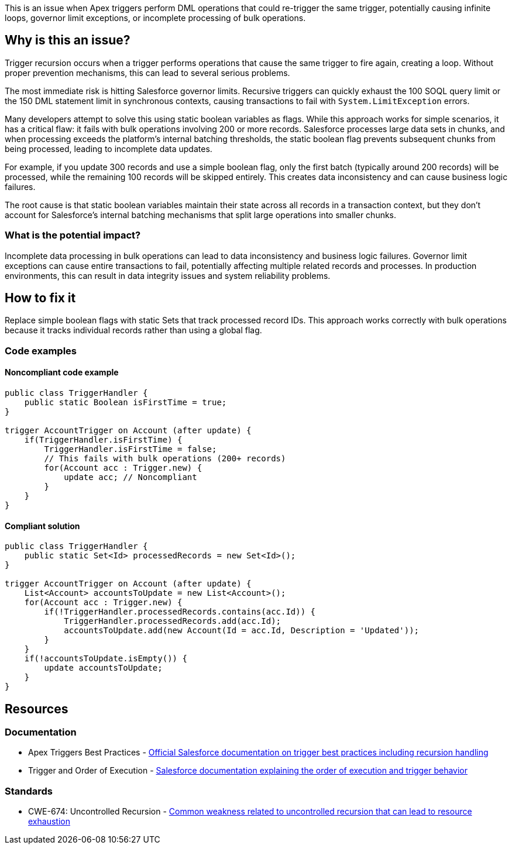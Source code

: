 This is an issue when Apex triggers perform DML operations that could re-trigger the same trigger, potentially causing infinite loops, governor limit exceptions, or incomplete processing of bulk operations.

== Why is this an issue?

Trigger recursion occurs when a trigger performs operations that cause the same trigger to fire again, creating a loop. Without proper prevention mechanisms, this can lead to several serious problems.

The most immediate risk is hitting Salesforce governor limits. Recursive triggers can quickly exhaust the 100 SOQL query limit or the 150 DML statement limit in synchronous contexts, causing transactions to fail with `System.LimitException` errors.

Many developers attempt to solve this using static boolean variables as flags. While this approach works for simple scenarios, it has a critical flaw: it fails with bulk operations involving 200 or more records. Salesforce processes large data sets in chunks, and when processing exceeds the platform's internal batching thresholds, the static boolean flag prevents subsequent chunks from being processed, leading to incomplete data updates.

For example, if you update 300 records and use a simple boolean flag, only the first batch (typically around 200 records) will be processed, while the remaining 100 records will be skipped entirely. This creates data inconsistency and can cause business logic failures.

The root cause is that static boolean variables maintain their state across all records in a transaction context, but they don't account for Salesforce's internal batching mechanisms that split large operations into smaller chunks.

=== What is the potential impact?

Incomplete data processing in bulk operations can lead to data inconsistency and business logic failures. Governor limit exceptions can cause entire transactions to fail, potentially affecting multiple related records and processes. In production environments, this can result in data integrity issues and system reliability problems.

== How to fix it

Replace simple boolean flags with static Sets that track processed record IDs. This approach works correctly with bulk operations because it tracks individual records rather than using a global flag.

=== Code examples

==== Noncompliant code example

[source,apex,diff-id=1,diff-type=noncompliant]
----
public class TriggerHandler {
    public static Boolean isFirstTime = true;
}

trigger AccountTrigger on Account (after update) {
    if(TriggerHandler.isFirstTime) {
        TriggerHandler.isFirstTime = false;
        // This fails with bulk operations (200+ records)
        for(Account acc : Trigger.new) {
            update acc; // Noncompliant
        }
    }
}
----

==== Compliant solution

[source,apex,diff-id=1,diff-type=compliant]
----
public class TriggerHandler {
    public static Set<Id> processedRecords = new Set<Id>();
}

trigger AccountTrigger on Account (after update) {
    List<Account> accountsToUpdate = new List<Account>();
    for(Account acc : Trigger.new) {
        if(!TriggerHandler.processedRecords.contains(acc.Id)) {
            TriggerHandler.processedRecords.add(acc.Id);
            accountsToUpdate.add(new Account(Id = acc.Id, Description = 'Updated'));
        }
    }
    if(!accountsToUpdate.isEmpty()) {
        update accountsToUpdate;
    }
}
----

== Resources

=== Documentation

 * Apex Triggers Best Practices - https://developer.salesforce.com/docs/atlas.en-us.apexcode.meta/apexcode/apex_triggers_best_practices.htm[Official Salesforce documentation on trigger best practices including recursion handling]

 * Trigger and Order of Execution - https://developer.salesforce.com/docs/atlas.en-us.apexcode.meta/apexcode/apex_triggers_order_of_execution.htm[Salesforce documentation explaining the order of execution and trigger behavior]

=== Standards

 * CWE-674: Uncontrolled Recursion - https://cwe.mitre.org/data/definitions/674.html[Common weakness related to uncontrolled recursion that can lead to resource exhaustion]
